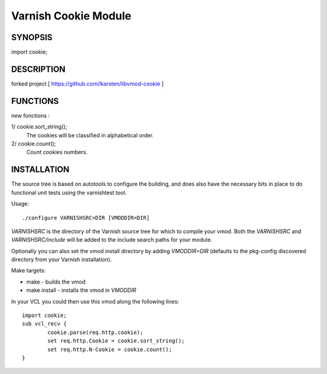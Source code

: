 ----------------------
Varnish Cookie Module
----------------------

SYNOPSIS
========

import cookie;

DESCRIPTION
===========

forked project [ https://github.com/lkarsten/libvmod-cookie ]

FUNCTIONS
=========

new fonctions :

1/ cookie.sort_string();
   The cookies will be classified in alphabetical order.

2/ cookie.count();
   Count cookies numbers.

INSTALLATION
============

The source tree is based on autotools to configure the building, and
does also have the necessary bits in place to do functional unit tests
using the varnishtest tool.

Usage::

 ./configure VARNISHSRC=DIR [VMODDIR=DIR]

`VARNISHSRC` is the directory of the Varnish source tree for which to
compile your vmod. Both the `VARNISHSRC` and `VARNISHSRC/include`
will be added to the include search paths for your module.

Optionally you can also set the vmod install directory by adding
`VMODDIR=DIR` (defaults to the pkg-config discovered directory from your
Varnish installation).

Make targets:

* make - builds the vmod
* make install - installs the vmod in `VMODDIR`

In your VCL you could then use this vmod along the following lines::

	import cookie;
	sub vcl_recv {
		cookie.parse(req.http.cookie);
		set req.http.Cookie = cookie.sort_string();
		set req.http.N-Cookie = cookie.count();
	}

